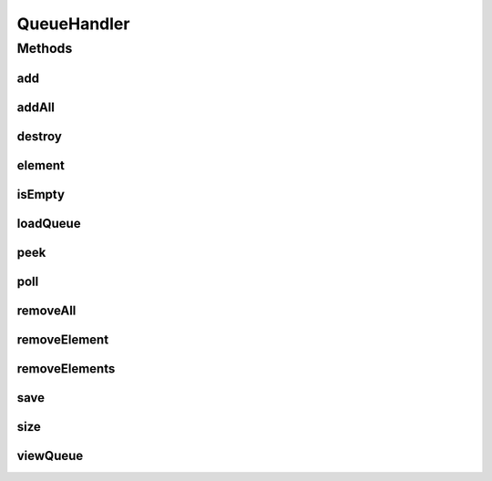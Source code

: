 .. java:import:: java.io File

.. java:import:: java.io FileInputStream

.. java:import:: java.io FileNotFoundException

.. java:import:: java.io FileOutputStream

.. java:import:: java.io IOException

.. java:import:: java.io ObjectInputStream

.. java:import:: java.io ObjectOutputStream

.. java:import:: java.util Collection

.. java:import:: java.util LinkedList

.. java:import:: java.util Queue

.. java:import:: java.util.concurrent ConcurrentLinkedQueue

.. java:import:: java.util.regex Matcher

.. java:import:: java.util.regex Pattern

.. java:import:: org.apache.commons.lang StringUtils

.. java:import:: org.apache.log4j Logger

.. java:import:: org.springframework.beans.factory.annotation Value

.. java:import:: org.springframework.stereotype Component

.. java:import:: com.ncr ATMMonitoring.handler.exception.FileHandlerException

.. java:import:: com.ncr ATMMonitoring.handler.exception.QueueHandlerException

QueueHandler
============

.. java:package:: com.ncr.ATMMonitoring.handler
   :noindex:

.. java:type:: @Component public class QueueHandler

   Class that encapsulate the ATM ip to be updated queue <br> To use this class is mandatory to load first the queue using the :java:ref:`QueueHandler.loadQueue()` method, then execute the operations (add, remove) and finally save the status using :java:ref:`QueueHandler.save()`. If the save method is not called, the actual status of the queue will not be save in disk, except if the destroy method is called<br> This class need that the properties **config.queue.filestore.path** and **config.queue.file.name** are configured as follows<br>

   * **config.queue.filestore.path**: must specify a valid system path and end with a /
   * **config.queue.file.name** must specify a file name with extension, example: queue.bin

   :author: Otto Abreu

Methods
-------
add
^^^

.. java:method:: public synchronized void add(String ip) throws QueueHandlerException
   :outertype: QueueHandler

   Adds an ip to the queue<br> this will <B>NOT</b> save the queue state in filesystem

   :param ip:

addAll
^^^^^^

.. java:method:: public synchronized void addAll(Collection<String> ips) throws QueueHandlerException
   :outertype: QueueHandler

   Adds all the ips from the given collection. <br> This will <B>NOT</b> save the queue state in filesystem

   :param ips: Collection

destroy
^^^^^^^

.. java:method:: public synchronized void destroy() throws QueueHandlerException
   :outertype: QueueHandler

   Clean the queue and then delete the file from the filesystem<Br> It is not necessary to call :java:ref:`QueueHandler.save()` after calling this method

element
^^^^^^^

.. java:method:: public String element()
   :outertype: QueueHandler

   Retrieves, but does not remove, the head of this queue. This method differs from peek only in that it throws an exception if this queue is empty.

   :return: String

isEmpty
^^^^^^^

.. java:method:: public boolean isEmpty() throws QueueHandlerException
   :outertype: QueueHandler

   Tells if the queue is empty e<br> this will <B>NOT</b> save the queue state in filesystem

   :return: boolean

loadQueue
^^^^^^^^^

.. java:method:: @SuppressWarnings public synchronized void loadQueue() throws QueueHandlerException
   :outertype: QueueHandler

   Loads the queue Object, this method perform the deserialization process

peek
^^^^

.. java:method:: public String peek()
   :outertype: QueueHandler

   Retrieves, but does not remove, the head of this queue, or returns null if this queue is empty.

poll
^^^^

.. java:method:: public synchronized String poll()
   :outertype: QueueHandler

   Retrieves and removes the head of this queue, or returns null if this queue is empty.

   :return: String

removeAll
^^^^^^^^^

.. java:method:: public synchronized void removeAll() throws QueueHandlerException
   :outertype: QueueHandler

   removes all the elements of the queue, this will not execute the save process <br> this will <B>NOT</b> save the queue state in filesystem

removeElement
^^^^^^^^^^^^^

.. java:method:: public synchronized void removeElement(String ip) throws QueueHandlerException
   :outertype: QueueHandler

   Removes the given IP from the queue <br> this will <B>NOT</b> save the queue state in filesystem

   :param ip: String

removeElements
^^^^^^^^^^^^^^

.. java:method:: public synchronized void removeElements(Collection<String> ips) throws QueueHandlerException
   :outertype: QueueHandler

   Removes all the given IP from the queue <br> this will <B>NOT</b> save the queue state in filesystem

   :param ip: String

save
^^^^

.. java:method:: public synchronized void save() throws QueueHandlerException
   :outertype: QueueHandler

   Saves the queue in filesystem. This method perform the serialization process

   :param terminalsIpQueue:

size
^^^^

.. java:method:: public int size()
   :outertype: QueueHandler

   returns the size of the queue

viewQueue
^^^^^^^^^

.. java:method:: public Queue<String> viewQueue()
   :outertype: QueueHandler

   Returns a copy of this queue, if the queue is null will return null, empty otherwise

   :return: Queue<String>

